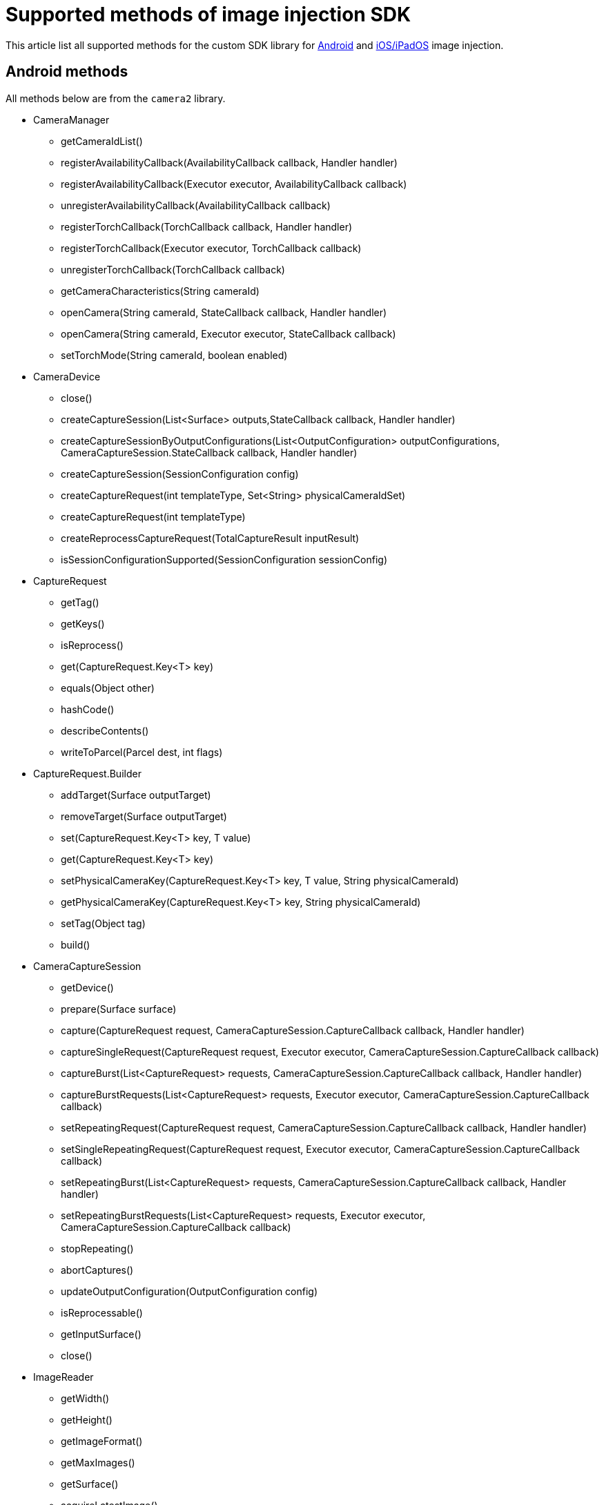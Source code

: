 = Supported methods of image injection SDK
:navtitle: Supported methods of image injection SDK

This article list all supported methods for the custom SDK library for xref:apps:image-injection-sdk/add-the-sdk-to-your-android-app.adoc[Android] and xref:apps:image-injection-sdk/add-the-sdk-to-your-ios-app.adoc[iOS/iPadOS] image injection.

== Android methods

All methods below are from the `camera2` library.

* CameraManager

** getCameraIdList()

** registerAvailabilityCallback(AvailabilityCallback callback, Handler handler)

** registerAvailabilityCallback(Executor executor, AvailabilityCallback callback)

** unregisterAvailabilityCallback(AvailabilityCallback callback)

** registerTorchCallback(TorchCallback callback, Handler handler)

** registerTorchCallback(Executor executor, TorchCallback callback)

** unregisterTorchCallback(TorchCallback callback)

** getCameraCharacteristics(String cameraId)

** openCamera(String cameraId, StateCallback callback, Handler handler)

** openCamera(String cameraId, Executor executor, StateCallback callback)

** setTorchMode(String cameraId, boolean enabled)

* CameraDevice

** close()

** createCaptureSession(List<Surface> outputs,StateCallback callback, Handler handler)

** createCaptureSessionByOutputConfigurations(List<OutputConfiguration> outputConfigurations, CameraCaptureSession.StateCallback callback, Handler handler)

** createCaptureSession(SessionConfiguration config)

** createCaptureRequest(int templateType, Set<String> physicalCameraIdSet)

** createCaptureRequest(int templateType)

** createReprocessCaptureRequest(TotalCaptureResult inputResult)

** isSessionConfigurationSupported(SessionConfiguration sessionConfig)

* CaptureRequest

** getTag()

** getKeys()

** isReprocess()

** get(CaptureRequest.Key<T> key)

** equals(Object other)

** hashCode()

** describeContents()

** writeToParcel(Parcel dest, int flags)

* CaptureRequest.Builder

** addTarget(Surface outputTarget)

** removeTarget(Surface outputTarget)

** set(CaptureRequest.Key<T> key, T value)

** get(CaptureRequest.Key<T> key)

** setPhysicalCameraKey(CaptureRequest.Key<T> key, T value, String physicalCameraId)

** getPhysicalCameraKey(CaptureRequest.Key<T> key, String physicalCameraId)

** setTag(Object tag)

** build()

* CameraCaptureSession

** getDevice()

** prepare(Surface surface)

** capture(CaptureRequest request, CameraCaptureSession.CaptureCallback callback, Handler handler)

** captureSingleRequest(CaptureRequest request, Executor executor, CameraCaptureSession.CaptureCallback callback)

** captureBurst(List<CaptureRequest> requests, CameraCaptureSession.CaptureCallback callback, Handler handler)

** captureBurstRequests(List<CaptureRequest> requests, Executor executor, CameraCaptureSession.CaptureCallback callback)

** setRepeatingRequest(CaptureRequest request, CameraCaptureSession.CaptureCallback callback, Handler handler)

** setSingleRepeatingRequest(CaptureRequest request, Executor executor, CameraCaptureSession.CaptureCallback callback)

** setRepeatingBurst(List<CaptureRequest> requests, CameraCaptureSession.CaptureCallback callback, Handler handler)

** setRepeatingBurstRequests(List<CaptureRequest> requests, Executor executor, CameraCaptureSession.CaptureCallback callback)

** stopRepeating()

** abortCaptures()

** updateOutputConfiguration(OutputConfiguration config)

** isReprocessable()

** getInputSurface()

** close()

* ImageReader

** getWidth()

** getHeight()

** getImageFormat()

** getMaxImages()

** getSurface()

** acquireLatestImage()

** acquireNextImage()

** setOnImageAvailableListener(ImageReader.OnImageAvailableListener listener, Handler handler)

** close()

** discardFreeBuffers()

** finalize()

* SessionConfiguration

** getSessionConfiguration()

** writeToParcel(Parcel dest, int flags)

** describeContents()

** equals(Object obj)

** hashCode()

** getSessionType()

** getOutputConfigurations()

** getStateCallback()

** getExecutor()

** setInputConfiguration(InputConfiguration input)

** getInputConfiguration()

** setSessionParameters(CaptureRequest params)

** getSessionParameters()

== iOS/iPadOS methods

[options="header"]
|=======================
| Method | Functions
| UIViewController | `presentViewController:animated:completion:`
| UIImagePickerController | `didFinishPickingMediaWithInfo:`
| VNDocumentCameraScan | `title`, `pageCount`, `imageOfPageAtIndex:`
|AVCapturePhoto | `fileDataRepresentation`, `CGImageRepresentation`
| AVCaptureMovieFileOutput | `startRecordingToOutputFileURL:recordingDelegate:`
| AVCaptureVideoPreviewLayer | `_handleNotification:payload:`, `setBounds:`
| AVCapturePhotoOutput | `_handleStillImageCompleteNotificationWithPayload:forRequest:`, `capturePhotoWithSettings:delegate:`
| AVCaptureConnection | `setVideoOrientation:`
| AVCaptureStillImageOutput | `captureStillImageAsynchronouslyFromConnection:completionHandler:`
| AVCaptureVideoDataOutput | `setSampleBufferDelegate:queue:`
| AVCaptureFileOutput | `captureOutput:didStartRecordingToOutputFileAtURL:fromConnections:`, `captureOutput:didFinishRecordingToOutputFileAtURL:fromConnections:error:`
| AVCapturePhotoCaptureDelegate | `captureOutput:didFinishCaptureForResolvedSettings:error:`
| AVCaptureVideoDataOutputSampleBufferDelegate | `captureOutput:didDropSampleBuffer:fromConnection:`, `captureOutput:didOutputSampleBuffer:fromConnection:`
| AVCaptureMetadataOutputObjectsDelegate | `captureOutput:didOutputMetadataObjects:fromConnection:`
|=======================